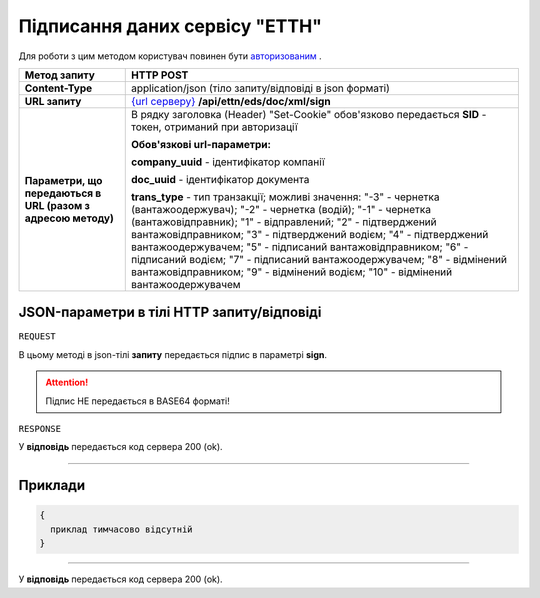 #############################################################
**Підписання даних сервісу "ЕТТН"**
#############################################################

Для роботи з цим методом користувач повинен бути `авторизованим <https://wiki.edi-n.com/uk/latest/integration_2_0/API/Authorization.html>`__ .

+--------------------------------------------------------------+-----------------------------------------------------------------------------------------------------------------------------------------------------------------------------------------------------------------------------------------------------------------------------------------------------------------------------------------------------------------------------------------------------------------------------------------------------------------------------------------------+
|                       **Метод запиту**                       |                                                                                                                                                                                                                                         **HTTP POST**                                                                                                                                                                                                                                         |
+==============================================================+===============================================================================================================================================================================================================================================================================================================================================================================================================================================================================================+
| **Content-Type**                                             | application/json (тіло запиту/відповіді в json форматі)                                                                                                                                                                                                                                                                                                                                                                                                                                       |
+--------------------------------------------------------------+-----------------------------------------------------------------------------------------------------------------------------------------------------------------------------------------------------------------------------------------------------------------------------------------------------------------------------------------------------------------------------------------------------------------------------------------------------------------------------------------------+
| **URL запиту**                                               | `{url серверу} <https://wiki.edi-n.com/uk/latest/API_ETTN/API_ETTN_list.html#url>`__ **/api/ettn/eds/doc/xml/sign**                                                                                                                                                                                                                                                                                                                                                                           |
+--------------------------------------------------------------+-----------------------------------------------------------------------------------------------------------------------------------------------------------------------------------------------------------------------------------------------------------------------------------------------------------------------------------------------------------------------------------------------------------------------------------------------------------------------------------------------+
| **Параметри, що передаються в URL (разом з адресою методу)** | В рядку заголовка (Header) "Set-Cookie" обов'язково передається **SID** - токен, отриманий при авторизації                                                                                                                                                                                                                                                                                                                                                                                    |
|                                                              |                                                                                                                                                                                                                                                                                                                                                                                                                                                                                               |
|                                                              | **Обов'язкові url-параметри:**                                                                                                                                                                                                                                                                                                                                                                                                                                                                |
|                                                              |                                                                                                                                                                                                                                                                                                                                                                                                                                                                                               |
|                                                              | **company_uuid** - ідентифікатор компанії                                                                                                                                                                                                                                                                                                                                                                                                                                                     |
|                                                              |                                                                                                                                                                                                                                                                                                                                                                                                                                                                                               |
|                                                              | **doc_uuid** - ідентифікатор документа                                                                                                                                                                                                                                                                                                                                                                                                                                                        |
|                                                              |                                                                                                                                                                                                                                                                                                                                                                                                                                                                                               |
|                                                              | **trans_type** - тип транзакції; можливі значення: "-3" - чернетка (вантажоодержувач); "-2" - чернетка (водій); "-1" - чернетка (вантажовідправник); "1" - відправлений; "2" - підтверджений вантажовідправником; "3" - підтверджений водієм; "4" - підтверджений вантажоодержувачем; "5" - підписаний вантажовідправником; "6" - підписаний водієм; "7" - підписаний вантажоодержувачем; "8" - відмінений вантажовідправником; "9" - відмінений водієм; "10" - відмінений вантажоодержувачем |
+--------------------------------------------------------------+-----------------------------------------------------------------------------------------------------------------------------------------------------------------------------------------------------------------------------------------------------------------------------------------------------------------------------------------------------------------------------------------------------------------------------------------------------------------------------------------------+

**JSON-параметри в тілі HTTP запиту/відповіді**
*******************************************************************

``REQUEST``

В цьому методі в json-тілі **запиту** передається підпис в параметрі **sign**.

.. attention:: Підпис НЕ передається в BASE64 форматі! 

``RESPONSE``

У **відповідь** передається код сервера 200 (ok).

--------------

**Приклади**
*****************

.. code:: ruby

  {
    приклад тимчасово відсутній
  }

--------------

У **відповідь** передається код сервера 200 (ok).



